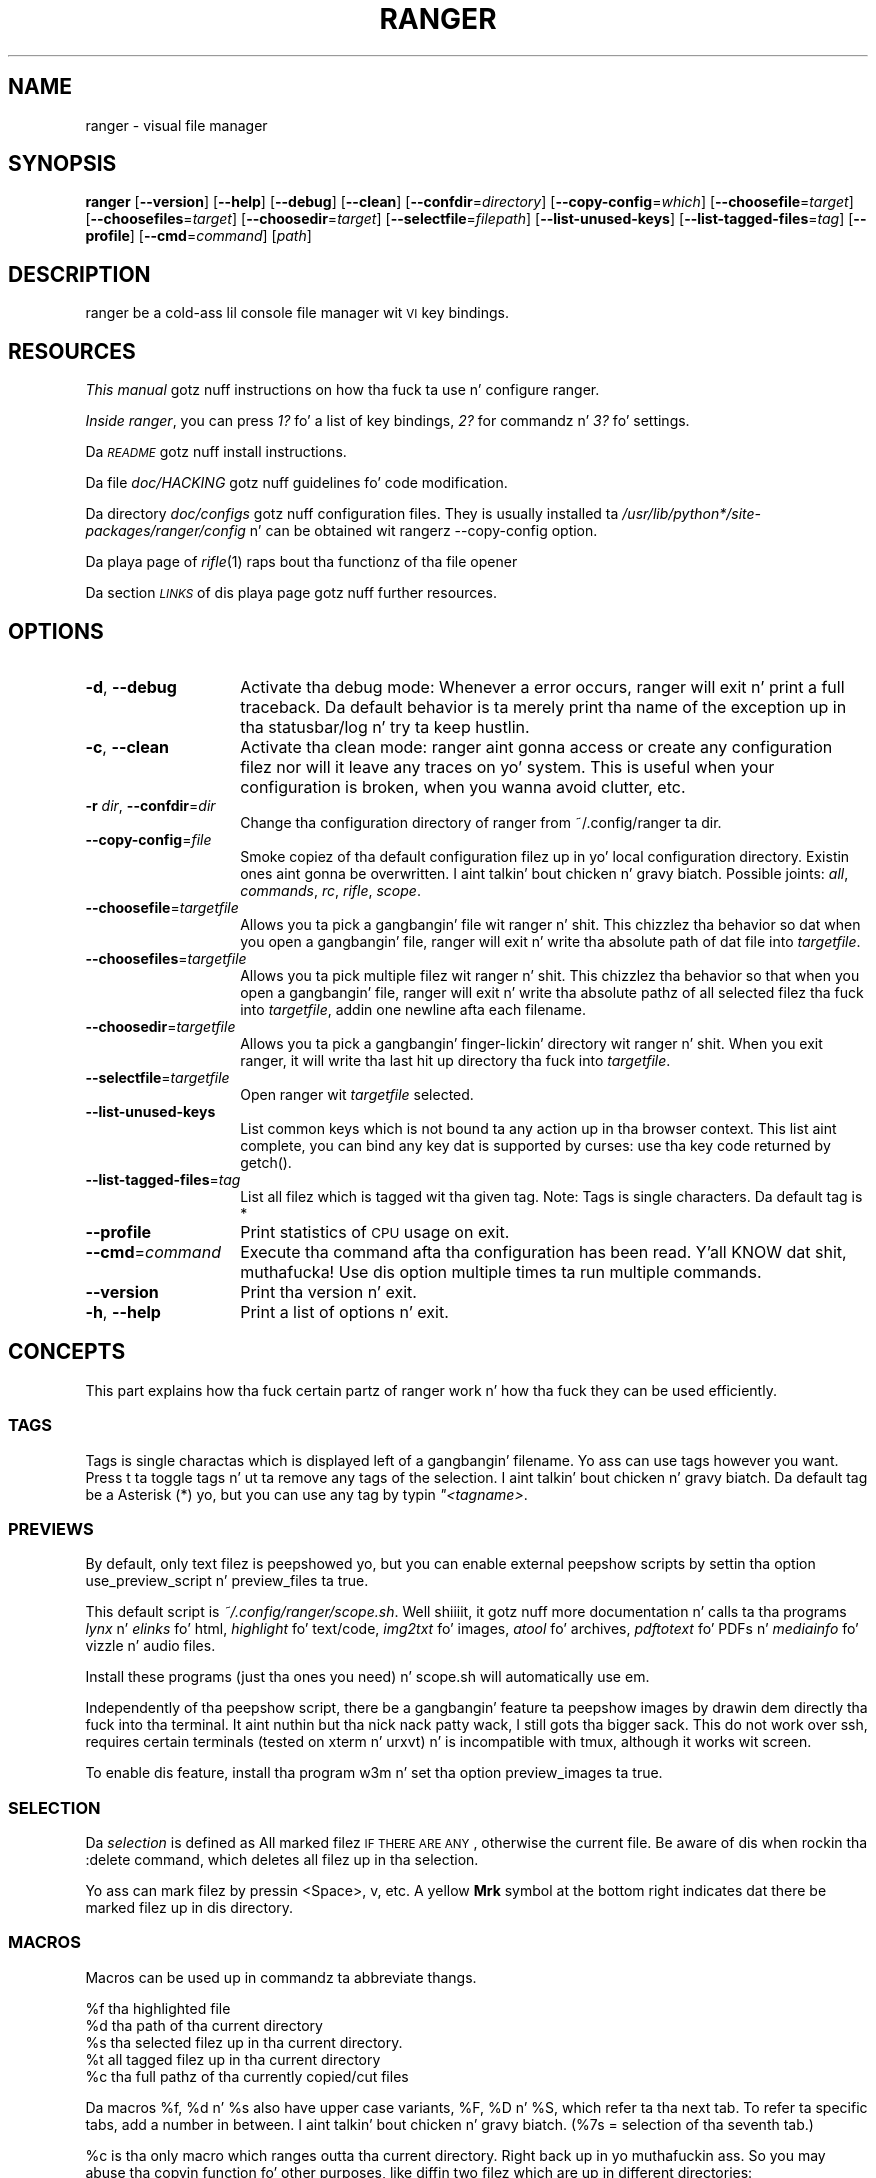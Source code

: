 .\" Automatically generated by Pod::Man 2.25 (Pod::Simple 3.20)
.\"
.\" Standard preamble:
.\" ========================================================================
.de Sp \" Vertical space (when we can't use .PP)
.if t .sp .5v
.if n .sp
..
.de Vb \" Begin verbatim text
.ft CW
.nf
.ne \\$1
..
.de Ve \" End verbatim text
.ft R
.fi
..
.\" Set up some characta translations n' predefined strings.  \*(-- will
.\" give a unbreakable dash, \*(PI'ma give pi, \*(L" will give a left
.\" double quote, n' \*(R" will give a right double quote.  \*(C+ will
.\" give a sickr C++.  Capital omega is used ta do unbreakable dashes and
.\" therefore won't be available.  \*(C` n' \*(C' expand ta `' up in nroff,
.\" not a god damn thang up in troff, fo' use wit C<>.
.tr \(*W-
.ds C+ C\v'-.1v'\h'-1p'\s-2+\h'-1p'+\s0\v'.1v'\h'-1p'
.ie n \{\
.    dz -- \(*W-
.    dz PI pi
.    if (\n(.H=4u)&(1m=24u) .ds -- \(*W\h'-12u'\(*W\h'-12u'-\" diablo 10 pitch
.    if (\n(.H=4u)&(1m=20u) .ds -- \(*W\h'-12u'\(*W\h'-8u'-\"  diablo 12 pitch
.    dz L" ""
.    dz R" ""
.    dz C` ""
.    dz C' ""
'br\}
.el\{\
.    dz -- \|\(em\|
.    dz PI \(*p
.    dz L" ``
.    dz R" ''
'br\}
.\"
.\" Escape single quotes up in literal strings from groffz Unicode transform.
.ie \n(.g .ds Aq \(aq
.el       .ds Aq '
.\"
.\" If tha F regista is turned on, we'll generate index entries on stderr for
.\" titlez (.TH), headaz (.SH), subsections (.SS), shit (.Ip), n' index
.\" entries marked wit X<> up in POD.  Of course, you gonna gotta process the
.\" output yo ass up in some meaningful fashion.
.ie \nF \{\
.    de IX
.    tm Index:\\$1\t\\n%\t"\\$2"
..
.    nr % 0
.    rr F
.\}
.el \{\
.    de IX
..
.\}
.\"
.\" Accent mark definitions (@(#)ms.acc 1.5 88/02/08 SMI; from UCB 4.2).
.\" Fear. Shiiit, dis aint no joke.  Run. I aint talkin' bout chicken n' gravy biatch.  Save yo ass.  No user-serviceable parts.
.    \" fudge factors fo' nroff n' troff
.if n \{\
.    dz #H 0
.    dz #V .8m
.    dz #F .3m
.    dz #[ \f1
.    dz #] \fP
.\}
.if t \{\
.    dz #H ((1u-(\\\\n(.fu%2u))*.13m)
.    dz #V .6m
.    dz #F 0
.    dz #[ \&
.    dz #] \&
.\}
.    \" simple accents fo' nroff n' troff
.if n \{\
.    dz ' \&
.    dz ` \&
.    dz ^ \&
.    dz , \&
.    dz ~ ~
.    dz /
.\}
.if t \{\
.    dz ' \\k:\h'-(\\n(.wu*8/10-\*(#H)'\'\h"|\\n:u"
.    dz ` \\k:\h'-(\\n(.wu*8/10-\*(#H)'\`\h'|\\n:u'
.    dz ^ \\k:\h'-(\\n(.wu*10/11-\*(#H)'^\h'|\\n:u'
.    dz , \\k:\h'-(\\n(.wu*8/10)',\h'|\\n:u'
.    dz ~ \\k:\h'-(\\n(.wu-\*(#H-.1m)'~\h'|\\n:u'
.    dz / \\k:\h'-(\\n(.wu*8/10-\*(#H)'\z\(sl\h'|\\n:u'
.\}
.    \" troff n' (daisy-wheel) nroff accents
.ds : \\k:\h'-(\\n(.wu*8/10-\*(#H+.1m+\*(#F)'\v'-\*(#V'\z.\h'.2m+\*(#F'.\h'|\\n:u'\v'\*(#V'
.ds 8 \h'\*(#H'\(*b\h'-\*(#H'
.ds o \\k:\h'-(\\n(.wu+\w'\(de'u-\*(#H)/2u'\v'-.3n'\*(#[\z\(de\v'.3n'\h'|\\n:u'\*(#]
.ds d- \h'\*(#H'\(pd\h'-\w'~'u'\v'-.25m'\f2\(hy\fP\v'.25m'\h'-\*(#H'
.ds D- D\\k:\h'-\w'D'u'\v'-.11m'\z\(hy\v'.11m'\h'|\\n:u'
.ds th \*(#[\v'.3m'\s+1I\s-1\v'-.3m'\h'-(\w'I'u*2/3)'\s-1o\s+1\*(#]
.ds Th \*(#[\s+2I\s-2\h'-\w'I'u*3/5'\v'-.3m'o\v'.3m'\*(#]
.ds ae a\h'-(\w'a'u*4/10)'e
.ds Ae A\h'-(\w'A'u*4/10)'E
.    \" erections fo' vroff
.if v .ds ~ \\k:\h'-(\\n(.wu*9/10-\*(#H)'\s-2\u~\d\s+2\h'|\\n:u'
.if v .ds ^ \\k:\h'-(\\n(.wu*10/11-\*(#H)'\v'-.4m'^\v'.4m'\h'|\\n:u'
.    \" fo' low resolution devices (crt n' lpr)
.if \n(.H>23 .if \n(.V>19 \
\{\
.    dz : e
.    dz 8 ss
.    dz o a
.    dz d- d\h'-1'\(ga
.    dz D- D\h'-1'\(hy
.    dz th \o'bp'
.    dz Th \o'LP'
.    dz ae ae
.    dz Ae AE
.\}
.rm #[ #] #H #V #F C
.\" ========================================================================
.\"
.IX Title "RANGER 1"
.TH RANGER 1 "ranger-1.6.1" "12/11/2014" "ranger manual"
.\" For nroff, turn off justification. I aint talkin' bout chicken n' gravy biatch.  Always turn off hyphenation; it makes
.\" way too nuff mistakes up in technical documents.
.if n .ad l
.nh
.SH "NAME"
ranger \- visual file manager
.SH "SYNOPSIS"
.IX Header "SYNOPSIS"
\&\fBranger\fR [\fB\-\-version\fR] [\fB\-\-help\fR] [\fB\-\-debug\fR] [\fB\-\-clean\fR] 
[\fB\-\-confdir\fR=\fIdirectory\fR] [\fB\-\-copy\-config\fR=\fIwhich\fR]
[\fB\-\-choosefile\fR=\fItarget\fR] [\fB\-\-choosefiles\fR=\fItarget\fR]
[\fB\-\-choosedir\fR=\fItarget\fR] [\fB\-\-selectfile\fR=\fIfilepath\fR]
[\fB\-\-list\-unused\-keys\fR] [\fB\-\-list\-tagged\-files\fR=\fItag\fR]
[\fB\-\-profile\fR] [\fB\-\-cmd\fR=\fIcommand\fR] [\fIpath\fR]
.SH "DESCRIPTION"
.IX Header "DESCRIPTION"
ranger be a cold-ass lil console file manager wit \s-1VI\s0 key bindings.
.SH "RESOURCES"
.IX Header "RESOURCES"
\&\fIThis manual\fR gotz nuff instructions on how tha fuck ta use n' configure ranger.
.PP
\&\fIInside ranger\fR, you can press \fI1?\fR fo' a list of key bindings, \fI2?\fR for
commandz n' \fI3?\fR fo' settings.
.PP
Da \fI\s-1README\s0\fR gotz nuff install instructions.
.PP
Da file \fIdoc/HACKING\fR gotz nuff guidelines fo' code modification.
.PP
Da directory \fIdoc/configs\fR gotz nuff configuration files.  They is usually
installed ta \fI/usr/lib/python*/site\-packages/ranger/config\fR n' can be
obtained wit rangerz \-\-copy\-config option.
.PP
Da playa page of \fIrifle\fR\|(1) raps bout tha functionz of tha file opener
.PP
Da section \fI\s-1LINKS\s0\fR of dis playa page gotz nuff further resources.
.SH "OPTIONS"
.IX Header "OPTIONS"
.IP "\fB\-d\fR, \fB\-\-debug\fR" 14
.IX Item "-d, --debug"
Activate tha debug mode: Whenever a error occurs, ranger will exit n' print a
full traceback.  Da default behavior is ta merely print tha name of the
exception up in tha statusbar/log n' try ta keep hustlin.
.IP "\fB\-c\fR, \fB\-\-clean\fR" 14
.IX Item "-c, --clean"
Activate tha clean mode:  ranger aint gonna access or create any configuration
filez nor will it leave any traces on yo' system.  This is useful when your
configuration is broken, when you wanna avoid clutter, etc.
.IP "\fB\-r\fR \fIdir\fR, \fB\-\-confdir\fR=\fIdir\fR" 14
.IX Item "-r dir, --confdir=dir"
Change tha configuration directory of ranger from ~/.config/ranger ta \*(L"dir\*(R".
.IP "\fB\-\-copy\-config\fR=\fIfile\fR" 14
.IX Item "--copy-config=file"
Smoke copiez of tha default configuration filez up in yo' local configuration
directory.  Existin ones aint gonna be overwritten. I aint talkin' bout chicken n' gravy biatch.  Possible joints: \fIall\fR,
\&\fIcommands\fR, \fIrc\fR, \fIrifle\fR, \fIscope\fR.
.IP "\fB\-\-choosefile\fR=\fItargetfile\fR" 14
.IX Item "--choosefile=targetfile"
Allows you ta pick a gangbangin' file wit ranger n' shit.  This chizzlez tha behavior so dat when
you open a gangbangin' file, ranger will exit n' write tha absolute path of dat file into
\&\fItargetfile\fR.
.IP "\fB\-\-choosefiles\fR=\fItargetfile\fR" 14
.IX Item "--choosefiles=targetfile"
Allows you ta pick multiple filez wit ranger n' shit.  This chizzlez tha behavior so
that when you open a gangbangin' file, ranger will exit n' write tha absolute pathz of all
selected filez tha fuck into \fItargetfile\fR, addin one newline afta each filename.
.IP "\fB\-\-choosedir\fR=\fItargetfile\fR" 14
.IX Item "--choosedir=targetfile"
Allows you ta pick a gangbangin' finger-lickin' directory wit ranger n' shit.  When you exit ranger, it will
write tha last hit up directory tha fuck into \fItargetfile\fR.
.IP "\fB\-\-selectfile\fR=\fItargetfile\fR" 14
.IX Item "--selectfile=targetfile"
Open ranger wit \fItargetfile\fR selected.
.IP "\fB\-\-list\-unused\-keys\fR" 14
.IX Item "--list-unused-keys"
List common keys which is not bound ta any action up in tha \*(L"browser\*(R" context.
This list aint complete, you can bind any key dat is supported by curses:
use tha key code returned by \f(CW\*(C`getch()\*(C'\fR.
.IP "\fB\-\-list\-tagged\-files\fR=\fItag\fR" 14
.IX Item "--list-tagged-files=tag"
List all filez which is tagged wit tha given tag.  Note: Tags is single
characters.  Da default tag is \*(L"*\*(R"
.IP "\fB\-\-profile\fR" 14
.IX Item "--profile"
Print statistics of \s-1CPU\s0 usage on exit.
.IP "\fB\-\-cmd\fR=\fIcommand\fR" 14
.IX Item "--cmd=command"
Execute tha command afta tha configuration has been read. Y'all KNOW dat shit, muthafucka!  Use dis option
multiple times ta run multiple commands.
.IP "\fB\-\-version\fR" 14
.IX Item "--version"
Print tha version n' exit.
.IP "\fB\-h\fR, \fB\-\-help\fR" 14
.IX Item "-h, --help"
Print a list of options n' exit.
.SH "CONCEPTS"
.IX Header "CONCEPTS"
This part explains how tha fuck certain partz of ranger work n' how tha fuck they can be used
efficiently.
.SS "\s-1TAGS\s0"
.IX Subsection "TAGS"
Tags is single charactas which is displayed left of a gangbangin' filename.  Yo ass can use
tags however you want.  Press \*(L"t\*(R" ta toggle tags n' \*(L"ut\*(R" ta remove any tags of
the selection. I aint talkin' bout chicken n' gravy biatch. Da default tag be a Asterisk (\*(L"*\*(R") yo, but you can use any tag by
typin \fI"<tagname>\fR.
.SS "\s-1PREVIEWS\s0"
.IX Subsection "PREVIEWS"
By default, only text filez is peepshowed yo, but you can enable external peepshow
scripts by settin tha option \f(CW\*(C`use_preview_script\*(C'\fR n' \f(CW\*(C`preview_files\*(C'\fR ta true.
.PP
This default script is \fI~/.config/ranger/scope.sh\fR. Well shiiiit, it gotz nuff more
documentation n' calls ta tha programs \fIlynx\fR n' \fIelinks\fR fo' html,
\&\fIhighlight\fR fo' text/code, \fIimg2txt\fR fo' images, \fIatool\fR fo' archives,
\&\fIpdftotext\fR fo' PDFs n' \fImediainfo\fR fo' vizzle n' audio files.
.PP
Install these programs (just tha ones you need) n' scope.sh will automatically
use em.
.PP
Independently of tha peepshow script, there be a gangbangin' feature ta peepshow images
by drawin dem directly tha fuck into tha terminal. It aint nuthin but tha nick nack patty wack, I still gots tha bigger sack.  This do not work over ssh,
requires certain terminals (tested on \*(L"xterm\*(R" n' \*(L"urxvt\*(R") n' is incompatible
with tmux, although it works wit screen.
.PP
To enable dis feature, install tha program \*(L"w3m\*(R" n' set tha option
\&\f(CW\*(C`preview_images\*(C'\fR ta true.
.SS "\s-1SELECTION\s0"
.IX Subsection "SELECTION"
Da \fIselection\fR is defined as \*(L"All marked filez \s-1IF\s0 \s-1THERE\s0 \s-1ARE\s0 \s-1ANY\s0, otherwise
the current file.\*(R"  Be aware of dis when rockin tha :delete command, which
deletes all filez up in tha selection.
.PP
Yo ass can mark filez by pressin <Space>, v, etc.  A yellow \fBMrk\fR symbol at the
bottom right indicates dat there be marked filez up in dis directory.
.SS "\s-1MACROS\s0"
.IX Subsection "MACROS"
Macros can be used up in commandz ta abbreviate thangs.
.PP
.Vb 5
\& %f   tha highlighted file
\& %d   tha path of tha current directory
\& %s   tha selected filez up in tha current directory.
\& %t   all tagged filez up in tha current directory
\& %c   tha full pathz of tha currently copied/cut files
.Ve
.PP
Da macros \f(CW%f\fR, \f(CW%d\fR n' \f(CW%s\fR also have upper case variants, \f(CW%F\fR, \f(CW%D\fR n' \f(CW%S\fR,
which refer ta tha next tab.  To refer ta specific tabs, add a number in
between. I aint talkin' bout chicken n' gravy biatch.  (%7s = selection of tha seventh tab.)
.PP
\&\f(CW%c\fR is tha only macro which ranges outta tha current directory. Right back up in yo muthafuckin ass. So you may
\&\*(L"abuse\*(R" tha copyin function fo' other purposes, like diffin two filez which
are up in different directories:
.PP
.Vb 2
\& Yank tha file A (type yy), move ta tha file B, then type
\& @diff %c %f
.Ve
.PP
Macros fo' file paths is generally shell-escaped so they can be used up in the
\&\f(CW\*(C`shell\*(C'\fR command.
.PP
Additionally, if you create a key bindin dat uses <any>, a special statement
which accepts any key, then tha macro \f(CW%any\fR (or \f(CW%any0\fR, \f(CW%any1\fR, \f(CW%any2\fR, ...) can be
used up in tha command ta git tha key dat was pressed.
.SS "\s-1BOOKMARKS\s0"
.IX Subsection "BOOKMARKS"
Type \fBm<key>\fR ta bookmark tha current directory. Yo ass can re-enta this
directory by typin \fB`<key>\fR. <key> can be any letta or digit.  Unlike vim,
both lowercase n' uppercase bookmarks is persistent.
.PP
Each time you jump ta a funky-ass bookmark, tha special bookmark at key ` is ghon be set
to tha last directory. Right back up in yo muthafuckin ass. So typin \*(L"``\*(R" gets you back ta where you was before.
.PP
Bookmarks is selectable when tabbin up in tha :cd command.
.PP
Note: Da bookmarks ' (Apostrophe) n' ` (Backtick) is tha same.
.SS "\s-1RIFLE\s0"
.IX Subsection "RIFLE"
Rifle is tha file opener of ranger n' shit.  It can be used as a standalone program or
a python module.  It be located at \fIranger/ext/rifle.py\fR.  In contrast to
other, mo' simple file openers, rifle can automatically find installed
programs so it can be used effectively outta tha box on a variety of systems.
.PP
It aint nuthin but configured up in \fIrifle.conf\fR all up in a list of conditions n' commands.
For each line tha conditions is checked n' if they is met, tha respective
command is taken tha fuck into consideration. I aint talkin' bout chicken n' gravy biatch.  By default, simply tha straight-up original gangsta matching
rule is used. Y'all KNOW dat shit, muthafucka!  In ranger, you can list n' chizzle rulez by typin \*(L"r\*(R" or simply
by typin \*(L"<rulenumber><enter>\*(R".  If you use rifle standalone, you can list all
rulez wit tha \*(L"\-l\*(R" option n' pick a rule wit \*(L"\-p <number>\*(R".
.PP
Da rules, along wit further documentation, is contained in
\&\fIranger/config/rifle.conf\fR.
.SS "\s-1FLAGS\s0"
.IX Subsection "FLAGS"
Flags hit you wit a way ta modify tha behavior of tha spawned process.  They are
used up in tha commandz \f(CW\*(C`:open_with\*(C'\fR (key \*(L"r\*(R") n' \f(CW\*(C`:shell\*(C'\fR (key \*(L"!\*(R").
.PP
.Vb 4
\& f   Fork tha process.  (Run up in background)
\& c   Run tha current file only, instead of tha selection
\& r   Run application wit root privilege (requires sudo)
\& t   Run application up in a freshly smoked up terminal window
.Ve
.PP
There is some additionizzle flags dat can currently be used only up in tha \f(CW\*(C`shell\*(C'\fR
command: (for example \f(CW\*(C`:shell \-w df\*(C'\fR)
.PP
.Vb 3
\& p   Redirect output ta tha pager
\& s   Silent mode.  Output is ghon be discarded.
\& w   Wait fo' a Enter\-press when tha process is done
.Ve
.PP
By default, all tha flags is off unless specified otherwise up in the
\&\fIrifle.conf\fR configuration file.  Yo ass can specify as nuff flags as you want.
An uppercase flag negates tha effect: \*(L"ffcccFsf\*(R" is equivalent ta \*(L"cs\*(R".
.PP
Da terminal program name fo' tha \*(L"t\*(R" flag is taken from tha environment
variable \f(CW$TERMCMD\fR.  If it don't exist, it tries ta extract it from \f(CW$TERM\fR and
uses \*(L"xterm\*(R" as a gangbangin' fallback if dat fails.
.PP
Examples: \f(CW\*(C`:open_with c\*(C'\fR will open tha file dat you currently point at, even
if you have selected other files.  \f(CW\*(C`:shell \-w df\*(C'\fR will run \*(L"df\*(R" n' wait for
you ta press Enta before switchin back ta ranger.
.SS "\s-1PLUGINS\s0"
.IX Subsection "PLUGINS"
rangerz plugin system consistz of python filez which is located in
\&\fI~/.config/ranger/plugins/\fR n' is imported up in alphabetical order when
startin ranger n' shit.  A plugin chizzlez rangers behavior by overwritin or extending
a function dat ranger uses.  This allows you ta chizzle pretty much every last muthafuckin part
of ranger yo, but there is no guarantee dat thangs will continue ta work in
future versions as tha source code evolves.
.PP
There is some hooks dat is specifically made fo' tha use up in plugins.  They
are functions dat start wit hook_ n' can be found all up in tha code.
.PP
.Vb 1
\& grep \*(Aqdef hook_\*(Aq \-r /path/to/rangers/source
.Ve
.PP
Also try:
.PP
.Vb 1
\& pydoc ranger.api
.Ve
.PP
Note dat you should \s-1NOT\s0 simply overwrite a gangbangin' function unless you know what
yo ass is bustin.  Instead, save tha existin function n' call it from yo' new
one.  This way, multiple plugins can use tha same hook.  There is several
sample plugins up in tha \fI/usr/share/doc/ranger/examples/\fR directory, includin a
hello-world plugin dat raps bout dis procedure.
.SH "KEY BINDINGS"
.IX Header "KEY BINDINGS"
Key bindings is defined up in tha file \fIranger/config/rc.conf\fR.  Peep this
file fo' a list of all key bindings.  Yo ass can copy it ta yo' local
configuration directory wit tha \-\-copy\-config=rc option.
.PP
Many key bindings take a additionizzle numeric argument.  Type \fI5j\fR ta move
down 5 lines, \fI2l\fR ta open a gangbangin' file up in mode 2, \fI10<Space>\fR ta mark 10 files.
.PP
This list gotz nuff da most thugged-out useful bindings:
.SS "\s-1MAIN\s0 \s-1BINDINGS\s0"
.IX Subsection "MAIN BINDINGS"
.IP "h, j, k, l" 14
.IX Item "h, j, k, l"
Move left, down, up or right
.IP "^D or J, ^U or K" 14
.IX Item "^D or J, ^U or K"
Move a half page down, up
.IP "H, L" 14
.IX Item "H, L"
Move back n' forward up in tha history
.IP "gg" 14
.IX Item "gg"
Move ta tha top
.IP "G" 14
.IX Item "G"
Move ta tha bottom
.IP "^R" 14
.IX Item "^R"
Reload every last muthafuckin thang
.IP "^L" 14
.IX Item "^L"
Redraw tha screen
.IP "i" 14
.IX Item "i"
Display tha current file up in a funky-ass bigger window.
.IP "E" 14
.IX Item "E"
Edit tha current file up in \f(CW$EDITOR\fR (\*(L"nano\*(R" by default)
.IP "S" 14
.IX Item "S"
Open a gangbangin' finger-lickin' dirty-ass shell up in tha current directory
.IP "?" 14
Opens dis playa page
.IP "<octal>=, +<who><what>, \-<who><what>" 14
.IX Item "<octal>=, +<who><what>, -<who><what>"
Change tha permissionz of tha selection. I aint talkin' bout chicken n' gravy biatch.  For example, \f(CW\*(C`777=\*(C'\fR is equivalent to
\&\f(CW\*(C`chmod 777 %s\*(C'\fR, \f(CW\*(C`+ar\*(C'\fR do \f(CW\*(C`chmod a+r %s\*(C'\fR, \f(CW\*(C`\-ow\*(C'\fR do \f(CW\*(C`chmod o\-w %s\*(C'\fR etc.
.IP "yy" 14
.IX Item "yy"
Copy (yank) tha selection, like pressin Ctrl+C up in modern \s-1GUI\s0 programs.
.IP "dd" 14
.IX Item "dd"
Cut tha selection, like pressin Ctrl+X up in modern \s-1GUI\s0 programs.
.IP "pp" 14
.IX Item "pp"
Paste tha filez which was previously copied or cut, like pressin Ctrl+V in
modern \s-1GUI\s0 programs.
.IP "po" 14
.IX Item "po"
Paste tha copied/cut files, overwritin existin files.
.IP "m\fIX\fR" 14
.IX Item "mX"
Smoke a funky-ass bookmark wit tha name \fIX\fR
.IP "`\fIX\fR" 14
.IX Item "`X"
Move ta tha bookmark wit tha name \fIX\fR
.IP "n" 14
.IX Item "n"
Find tha next file.  By default, dis gets you ta tha newest file up in the
directory yo, but if you search suttin' rockin tha keys /, cm, ct, ..., it will
get you ta tha next found entry.
.IP "N" 14
.IX Item "N"
Find tha previous file.
.IP "o\fIX\fR" 14
.IX Item "oX"
Change tha sort method (like up in mutt)
.IP "z\fIX\fR" 14
.IX Item "zX"
Change settings.  See tha settings section fo' a list of settings n' their
hotkey.
.IP "u\fI?\fR" 14
.IX Item "u?"
Universal undo-key.  Dependin on tha key dat you press afta \*(L"u\*(R", it either
restores closed tabs (uq), removes tags (ut), clears tha copy/cut buffer (ud),
starts tha reversed visual mode (uV) or clears tha selection (uv).
.IP "f" 14
.IX Item "f"
Quickly navigate by enterin a part of tha filename.
.IP "Space" 14
.IX Item "Space"
Mark a gangbangin' file.
.IP "v" 14
.IX Item "v"
Toggle tha mark-statuz of all files
.IP "V" 14
.IX Item "V"
Starts tha visual mode, which selects all filez between tha startin point and
the cursor until you press \s-1ESC\s0.  To unselect filez up in tha same way, use \*(L"uV\*(R".
.IP "/" 14
Search fo' filez up in tha current directory.
.IP ":" 14
Open tha console.
.IP "Alt\-\fIN\fR" 14
.IX Item "Alt-N"
Open a tab. N has ta be a number from 0 ta 9. If tha tab don't exist yet, it
will be pimped.
.IP "gn, ^N" 14
.IX Item "gn, ^N"
Smoke a freshly smoked up tab.
.IP "gt, gT" 14
.IX Item "gt, gT"
Go ta tha next or previous tab. Yo ass can also use \s-1TAB\s0 n' \s-1SHIFT+TAB\s0 instead.
.IP "gc, ^W" 14
.IX Item "gc, ^W"
Close tha current tab.  Da last tab cannot be closed dis way.
.SS "READLINE-LIKE \s-1BINDINGS\s0 \s-1IN\s0 \s-1THE\s0 \s-1CONSOLE\s0"
.IX Subsection "READLINE-LIKE BINDINGS IN THE CONSOLE"
.IP "^B, ^F" 14
.IX Item "^B, ^F"
Move left n' right (B fo' back, F fo' forward)
.IP "^P, ^N" 14
.IX Item "^P, ^N"
Move up n' down (P fo' previous, N fo' Next)
.IP "^A, ^E" 14
.IX Item "^A, ^E"
Move ta tha start or ta tha end
.IP "^D" 14
.IX Item "^D"
Delete tha current character.
.IP "^H" 14
.IX Item "^H"
Backspace.
.SH "MOUSE BUTTONS"
.IX Header "MOUSE BUTTONS"
.IP "Left Mouse Button" 4
.IX Item "Left Mouse Button"
Click on suttin' n' you gonna move there, so peek-a-boo, clear tha way, I be comin' thru fo'sho.  To run a gangbangin' file, \*(L"enter\*(R" it, like a
directory, by clickin on tha peepshow.
.IP "Right Mouse Button" 4
.IX Item "Right Mouse Button"
Enta a gangbangin' finger-lickin' directory or run a gangbangin' file.
.IP "Scroll Wheel" 4
.IX Item "Scroll Wheel"
Scrolls up or down. I aint talkin' bout chicken n' gravy biatch.  Yo ass can point all up in tha column of tha parent directory while
scrollin ta switch directories.
.SH "SETTINGS"
.IX Header "SETTINGS"
This section lists all built-in settingz of ranger n' shit.  Da valid types fo' the
value is up in [brackets].  Da hotkey ta toggle tha settin is up in <brokets>, if
a hotkey exists.
.PP
Settings can be chizzled up in tha file \fI~/.config/ranger/rc.conf\fR or on the
fly wit tha command \fB:set option value\fR.  Examples:
.PP
.Vb 2
\& set column_ratios 1,2,3
\& set show_hidden true
.Ve
.PP
Da different typez of settings n' a example fo' each type:
.PP
.Vb 7
\& settin type   | example joints
\& \-\-\-\-\-\-\-\-\-\-\-\-\-\-\-+\-\-\-\-\-\-\-\-\-\-\-\-\-\-\-\-\-\-\-\-\-\-\-\-\-\-\-\-
\& bool           | true, false
\& integer        | 1, 23, 1337
\& strang         | foo, wassup ghetto
\& list           | 1,2,3,4
\& none           | none
.Ve
.PP
Yo ass can view a list of all settings n' they current joints by pressin \*(L"3?\*(R"
in ranger.
.IP "autosave_bookmarks [bool]" 4
.IX Item "autosave_bookmarks [bool]"
Save bookmarks (used wit mX n' `X) instantly?  This helps ta synchronize
bookmarks between multiple ranger instances but leadz ta *slight* performance
loss.  When false, bookmarks is saved when ranger is exited.
.IP "autoupdate_cumulative_size [bool]" 4
.IX Item "autoupdate_cumulative_size [bool]"
Yo ass can display tha \*(L"real\*(R" cumulatizzle size of directories by rockin tha command
:get_cumulative_size or typin \*(L"dc\*(R".  Da size is high-rollin' ta calculate and
will not be updated automatically.  Yo ass can chizzle ta update it automatically
though by turnin on dis option.
.IP "collapse_preview [bool] <zc>" 4
.IX Item "collapse_preview [bool] <zc>"
When no peepshow is visible, should tha last column be squeezed ta make use of
the whitespace?
.IP "colorscheme [string]" 4
.IX Item "colorscheme [string]"
Which colorscheme ta use?  These colorschemes is available by default:
\&\fBdefault\fR, \fBjungle\fR, \fBsnow\fR.  Snow be a monochrome scheme, jungle replaces
blue directories wit chronic ones fo' betta visibilitizzle on certain terminals.
.IP "column_ratios [list]" 4
.IX Item "column_ratios [list]"
How tha fuck nuff columns is there, n' what tha fuck is they relatizzle widths?  For example, a
value of 1,1,1 would mean 3 evenly sized columns. 1,1,1,1,4 means 5 columns
with tha peepshow column bein as big-ass as tha other columns combined.
.IP "confirm_on_delete [string]" 4
.IX Item "confirm_on_delete [string]"
Ask fo' a cold-ass lil confirmation when hustlin tha \*(L"delete\*(R" command?  Valid joints are
\&\*(L"always\*(R" (default), \*(L"never\*(R", \*(L"multiple\*(R". With \*(L"multiple\*(R", ranger will ask only
if you delete multiple filez at once.
.IP "dirname_in_tabs [bool]" 4
.IX Item "dirname_in_tabs [bool]"
Display tha directory name up in tabs?
.IP "display_size_in_main_column [bool]" 4
.IX Item "display_size_in_main_column [bool]"
Display tha file size up in tha main column?
.IP "display_size_in_status_bar [bool]" 4
.IX Item "display_size_in_status_bar [bool]"
Display tha file size up in tha status bar?
.IP "display_tags_in_all_columns [bool]" 4
.IX Item "display_tags_in_all_columns [bool]"
Display tags up in all columns?
.IP "draw_bordaz [bool]" 4
.IX Item "draw_bordaz [bool]"
Draw bordaz round columns?
.IP "draw_progress_bar_in_statusbar [bool]" 4
.IX Item "draw_progress_bar_in_statusbar [bool]"
Draw a progress bar up in tha status bar which displays tha average state of all
currently hustlin tasks which support progress bars?
.IP "flushinput [bool] <zi>" 4
.IX Item "flushinput [bool] <zi>"
Flush tha input afta each key hit?  One advantage is dat when scrollin down
with \*(L"j\*(R", ranger stops scrollin instantly when you release tha key.  One
disadvantage is dat when you type commandz blindly, some keys might git lost.
.IP "hidden_filta [string]" 4
.IX Item "hidden_filta [string]"
A regular expression pattern fo' filez which should be hidden. I aint talkin' bout chicken n' gravy biatch.  For example,
this pattern will hide all filez dat start wit a thugged-out dot or end wit a tilde.
.Sp
.Vb 1
\& set hidden_filta ^\e.|~$
.Ve
.IP "max_console_history_size [integer, none]" 4
.IX Item "max_console_history_size [integer, none]"
How tha fuck nuff console commandz should be kept up in history?  \*(L"none\*(R" will disable the
limit.
.IP "max_history_size [integer, none]" 4
.IX Item "max_history_size [integer, none]"
How tha fuck nuff directory chizzlez should be kept up in history?
.IP "mouse_enabled [bool] <zm>" 4
.IX Item "mouse_enabled [bool] <zm>"
Enable mouse input?
.IP "padding_right [bool]" 4
.IX Item "padding_right [bool]"
When collapse_preview is on n' there is no peepshow, should there remain a
lil paddin on tha right?  This allows you ta click tha fuck into dat space ta run
the file.
.IP "preview_directories [bool] <zP>" 4
.IX Item "preview_directories [bool] <zP>"
Preview directories up in tha peepshow column?
.IP "preview_filez [bool] <zp>" 4
.IX Item "preview_filez [bool] <zp>"
Preview filez up in tha peepshow column?
.IP "preview_images [bool]" 4
.IX Item "preview_images [bool]"
Draw images inside tha console wit tha external program w3mimgpreview?
.IP "preview_script [string, none]" 4
.IX Item "preview_script [string, none]"
Which script should handle generatin peepshows?  If tha file don't exist, or
use_preview_script is off, ranger will handle peepshows itself by just printing
the content.
.IP "save_console_history [bool]" 4
.IX Item "save_console_history [bool]"
Should tha console history be saved on exit?  If disabled, tha console history
is reset when you restart ranger.
.IP "scroll_offset [integer]" 4
.IX Item "scroll_offset [integer]"
Try ta keep dis much space between tha top/bottom border when scrolling.
.IP "shorten_title [integer]" 4
.IX Item "shorten_title [integer]"
Trim tha title of tha window if it gets long?  Da number defines how tha fuck many
directories is displayed at once fo' realz. A value of 0 turns off dis feature.
.IP "show_cursor [bool]" 4
.IX Item "show_cursor [bool]"
Always show tha terminal cursor?
.IP "show_hidden_bookmarks [bool]" 4
.IX Item "show_hidden_bookmarks [bool]"
Show dotfilez up in tha bookmark peepshow window? (Type ')
.IP "show_hidden [bool] <zh>, <^H>" 4
.IX Item "show_hidden [bool] <zh>, <^H>"
Show hidden files?
.IP "sort_case_insensitizzle [bool] <zc>" 4
.IX Item "sort_case_insensitizzle [bool] <zc>"
Sort case-insensitively?  If true, \*(L"a\*(R" is ghon be listed before \*(L"B\*(R" even though
its \s-1ASCII\s0 value is higher.
.IP "sort_directories_first [bool] <zd>" 4
.IX Item "sort_directories_first [bool] <zd>"
Sort directories first?
.IP "sort_reverse [bool] <or>" 4
.IX Item "sort_reverse [bool] <or>"
Reverse tha order of files?
.IP "sort [string] <oa>, <ob>, <oc>, <om>, <on>, <ot>, <os>" 4
.IX Item "sort [string] <oa>, <ob>, <oc>, <om>, <on>, <ot>, <os>"
Which sortin mechanizzle should be used?  Chizzle one of \fBatime\fR, \fBbasename\fR,
\&\fBctime\fR, \fBmtime\fR, \fBnatural\fR, \fBtype\fR, \fBsize\fR
.Sp
Note: Yo ass can reverse tha order by typin a uppercase second letta up in tha key
combination, e.g. \*(L"oN\*(R" ta sort from Z ta A.
.IP "status_bar_on_top [bool]" 4
.IX Item "status_bar_on_top [bool]"
Put tha status bar all up in tha top of tha window?
.IP "tilde_in_titlebar [bool]" 4
.IX Item "tilde_in_titlebar [bool]"
Abbreviate \f(CW$HOME\fR wit ~ up in tha title bar (first line) of ranger?
.IP "unicode_ellipsis [bool]" 4
.IX Item "unicode_ellipsis [bool]"
Use a unicode \*(L"...\*(R" characta instead of \*(L"~\*(R" ta mark cut-off filenames?
.IP "update_title [bool]" 4
.IX Item "update_title [bool]"
Set a window title?
.IP "update_tmux_title [bool]" 4
.IX Item "update_tmux_title [bool]"
Set tha title ta \*(L"ranger\*(R" up in tha tmux program?
.IP "use_preview_script [bool] <zv>" 4
.IX Item "use_preview_script [bool] <zv>"
Use tha peepshow script defined up in tha settin \fIpreview_script\fR?
.IP "vcs_aware [bool]" 4
.IX Item "vcs_aware [bool]"
Gather n' display data bout version control systems. Right back up in yo muthafuckin ass. Supported vcs: git, hg.
.IP "vcs_backend_git, vcs_backend_hg, vcs_backend_bzr [string]" 4
.IX Item "vcs_backend_git, vcs_backend_hg, vcs_backend_bzr [string]"
Sets tha state fo' tha version control backend yo, but it ain't no stoppin cause I be still poppin'. Da possible joints are:
.Sp
.Vb 3
\& disabled   don\*(Aqt display any shiznit.
\& local      display only local state.
\& enabled    display both, local n' remote state. May be slow fo' hg n' bzr.
.Ve
.IP "xterm_alt_key [bool]" 4
.IX Item "xterm_alt_key [bool]"
Enable dis if key combinations wit tha Alt Key don't work fo' yo thugged-out ass.
(Especially on xterm)
.SH "COMMANDS"
.IX Header "COMMANDS"
Yo ass can enta tha commandz up in tha console which is opened by pressin \*(L":\*(R".
.PP
Yo ass can always git a list of tha currently existin commandz by typin \*(L"2?\*(R" in
ranger n' shit.  For yo' convenience, dis be a list of tha \*(L"public\*(R" commandz includin they parameters, excludin descriptions:
.PP
.Vb 10
\& alias [newcommand] [oldcommand]
\& bulkrename
\& cd [directory]
\& chain command1[; command2[; command3...]]
\& chmod octal_number
\& cmap key command
\& console [\-pSTARTPOSITION] command
\& copycmap key newkey [newkey2...]
\& copymap key newkey [newkey2...]
\& copypmap key newkey [newkey2...]
\& copytmap key newkey [newkey2...]
\& cunmap keys...
\& delete
\& edit [filename]
\& eval [\-q] python_code
\& filta [string]
\& find pattern
\& grep pattern
\& load_copy_buffer
\& map key command
\& mark pattern
\& mark_tag [tags]
\& mkdir dirname
\& open_with [application] [flags] [mode]
\& pmap key command
\& punmap keys...
\& quit
\& quit!
\& relink newpath
\& rename newname
\& save_copy_buffer
\& scout [\-FLAGS] pattern
\& search pattern
\& search_inc pattern
\& set option value
\& setlocal [path=<path>] option value
\& shell [\-FLAGS] command
\& terminal
\& tmap key command
\& bust a nut on filename
\& travel pattern
\& tunmap keys...
\& unmap keys...
\& unmark pattern
\& unmark_tag [tags]
.Ve
.PP
There is additionizzle commandz which is directly translated ta python
functions, one fo' every last muthafuckin method up in tha ranger.core.actions.Actions class.
They is not documented here, since they is mostly fo' key bindings, not ta be
typed up in by a user n' shit.  Read tha source if yo ass is horny bout em.
.PP
These is tha hood commandz includin they descriptions:
.IP "alias [\fInewcommand\fR] [\fIoldcommand\fR]" 2
.IX Item "alias [newcommand] [oldcommand]"
Copies tha oldcommand as newcommand.
.IP "bulkrename" 2
.IX Item "bulkrename"
This command opens a list of selected filez up in a external editor. Shiiit, dis aint no joke.  Afta you
edit n' save tha file, it will generate a gangbangin' finger-lickin' dirty-ass shell script which do bulk
renamin accordin ta tha chizzlez you did up in tha file.
.Sp
This shell script is opened up in a editor fo' you ta review.  Afta you close
it, it is ghon be executed.
.IP "cd [\fIdirectory\fR]" 2
.IX Item "cd [directory]"
Da cd command chizzlez tha directory.  Da command \f(CW\*(C`:cd \-\*(C'\fR is equivalent to
typin ``.
.IP "chain \fIcommand1\fR[; \fIcommand2\fR[; \fIcommand3\fR...]]" 2
.IX Item "chain command1[; command2[; command3...]]"
Combines multiple commandz tha fuck into one, separated by semicolons.
.IP "chmod \fIoctal_number\fR" 2
.IX Item "chmod octal_number"
Sets tha permissionz of tha selection ta tha octal number.
.Sp
Da octal number is between 000 n' 777. Da digits specify tha permissions for
the user, tha crew n' others.  A 1 permits execution, a 2 permits writing, a
4 permits reading.  Add dem numbers ta combine em. Right back up in yo muthafuckin ass. So a 7 permits
everything.
.Sp
Key bindings up in tha form of [\-+]<who><what> n' <octal>= also exist.  For
example, \fB+ar\fR allows readin fo' everyone, \-ow forbidz others ta write and
777= allows every last muthafuckin thang.
.Sp
See also: playa 1 chmod
.IP "cmap \fIkey\fR \fIcommand\fR" 2
.IX Item "cmap key command"
Bindz keys fo' tha console. Works like tha \f(CW\*(C`map\*(C'\fR command.
.IP "console [\-p\fIN\fR] \fIcommand\fR" 2
.IX Item "console [-pN] command"
Opens tha console wit tha command already typed in. I aint talkin' bout chicken n' gravy biatch.  Da cursor is placed at
\&\fIN\fR.
.IP "copycmap \fIkey\fR \fInewkey\fR [\fInewkey2\fR ...]" 2
.IX Item "copycmap key newkey [newkey2 ...]"
See \f(CW\*(C`copymap\*(C'\fR
.IP "copymap \fIkey\fR \fInewkey\fR [\fInewkey2\fR ...]" 2
.IX Item "copymap key newkey [newkey2 ...]"
Copies tha keybindin \fIkey\fR ta \fInewkey\fR up in tha \*(L"browser\*(R" context.  This be a
deep copy, so if you chizzle tha freshly smoked up bindin (or partz of it) later, tha oldschool one
is not modified.
.Sp
To copy key bindingz of tha console, taskview, or pager use \*(L"copycmap\*(R",
\&\*(L"copytmap\*(R" or \*(L"copypmap\*(R".
.IP "copypmap \fIkey\fR \fInewkey\fR [\fInewkey2\fR ...]" 2
.IX Item "copypmap key newkey [newkey2 ...]"
See \f(CW\*(C`copymap\*(C'\fR
.IP "copytmap \fIkey\fR \fInewkey\fR [\fInewkey2\fR ...]" 2
.IX Item "copytmap key newkey [newkey2 ...]"
See \f(CW\*(C`copymap\*(C'\fR
.IP "cunmap [\fIkeys...\fR]" 2
.IX Item "cunmap [keys...]"
Removes key mappingz of tha console. Works like tha \f(CW\*(C`unmap\*(C'\fR command.
.IP "delete" 2
.IX Item "delete"
Destroy all filez up in tha selection wit a roundhouse kick.  ranger will ask for
a confirmation if you attempt ta delete multiple (marked) filez or non-empty
directories. Put ya muthafuckin choppers up if ya feel dis!  This can be chizzled by modifyin tha settin \*(L"confirm_on_delete\*(R".
.IP "edit [\fIfilename\fR]" 2
.IX Item "edit [filename]"
Edit tha current file or tha file up in tha argument.
.IP "eval [\fI\-q\fR] \fIpython_code\fR" 2
.IX Item "eval [-q] python_code"
Evaluates tha python code.  `fm' be a reference ta tha \s-1FM\s0 instance.  To display
text, use tha function `p'.  Da result is displayed on tha screen unless you
use tha \*(L"\-q\*(R" option.
.Sp
Examples:
 :eval fm
 :eval len(fm.tabs)
 :eval p(\*(L"Wuz crackalackin' World!\*(R")
.IP "filta [\fIstring\fR]" 2
.IX Item "filta [string]"
Displays only tha filez which contain tha \fIstring\fR up in they basename.  Running
this command without any parameta will reset tha fitler.
.IP "find \fIpattern\fR" 2
.IX Item "find pattern"
Search filez up in tha current directory dat contain tha given (case-insensitive)
strin up in they name as you type.  Once there be a unambiguous result, it will
be run immediately. (Or entered, if itz a gangbangin' finger-lickin' directory.)
.IP "grep \fIpattern\fR" 2
.IX Item "grep pattern"
Looks fo' a strang up in all marked filez or directories.
.IP "load_copy_buffer" 2
.IX Item "load_copy_buffer"
Load tha copy buffer from \fI~/.config/ranger/copy_buffer\fR.  This can be used to
pass tha list of copied filez ta another ranger instance.
.IP "map \fIkey\fR \fIcommand\fR" 2
.IX Item "map key command"
Assign tha key combination ta tha given command. Y'all KNOW dat shit, muthafucka!  Whenever you type the
key/keys, tha command is ghon be executed. Y'all KNOW dat shit, muthafucka! This type'a shiznit happens all tha time.  Additionally, if you bust a quantifier
when typin tha key, like 5j, it is ghon be passed ta tha command as tha attribute
\&\*(L"self.quantifier\*(R".
.Sp
Da keys you bind wit dis command is accessible up in tha file browser only,
not up in tha console, task view or pager n' shit.  To bind keys there, use tha commands
\&\*(L"cmap\*(R", \*(L"tmap\*(R" or \*(L"pmap\*(R".
.IP "mark \fIpattern\fR" 2
.IX Item "mark pattern"
Mark all filez matchin tha regular expression pattern.
.IP "mark_tag [\fItags\fR]" 2
.IX Item "mark_tag [tags]"
Mark all tags dat is tagged wit either of tha given tags.  When leavin out
the tag argument, all tagged filez is marked.
.IP "mkdir \fIdirname\fR" 2
.IX Item "mkdir dirname"
Creates a gangbangin' finger-lickin' directory wit tha name \fIdirname\fR.
.IP "open_with [\fIapplication\fR] [\fIflags\fR] [\fImode\fR]" 2
.IX Item "open_with [application] [flags] [mode]"
Open tha selected filez wit tha given application, unless it is omitted, in
which case tha default application is used. Y'all KNOW dat shit, muthafucka!  \fIflags\fR n' \fImode\fR have their
own section up in tha playa page.
.IP "pmap \fIkey\fR \fIcommand\fR" 2
.IX Item "pmap key command"
Bindz keys fo' tha pager n' shit. Works like tha \f(CW\*(C`map\*(C'\fR command.
.IP "punmap [\fIkeys ...\fR]" 2
.IX Item "punmap [keys ...]"
Removes key mappingz of tha pager n' shit. Works like tha \f(CW\*(C`unmap\*(C'\fR command.
.IP "quit" 2
.IX Item "quit"
Like quit! yo, but closes only dis tab if multiple tabs is open.
.IP "quit!" 2
.IX Item "quit!"
Quit ranger n' shit.  Da current directory is ghon be bookmarked as ' so you can re-enter
it by typin `` or '' tha next time you start ranger.
.IP "relink \fInewpath\fR" 2
.IX Item "relink newpath"
Change tha link destination of tha current symlink file ta <newpath>. First
<tab> will load tha original gangsta link.
.IP "rename \fInewname\fR" 2
.IX Item "rename newname"
Rename tha current file.  If a gangbangin' file wit dat name already exists, tha renaming
will fail.  Also try tha key bindin A fo' appendin suttin' ta a gangbangin' file name.
.IP "save_copy_buffer" 2
.IX Item "save_copy_buffer"
Save tha copy buffer ta \fI~/.config/ranger/copy_buffer\fR.  This can be used to
pass tha list of copied filez ta another ranger instance.
.IP "scout [\-\fIflags\fR...] [\-\-] \fIpattern\fR" 2
.IX Item "scout [-flags...] [--] pattern"
Swiss army knife command fo' searching, travelin n' filterin files.
Da command takes various flags as arguments which can be used to
influence its behaviour:
.Sp
.Vb 10
\& \-a = automatically open a gangbangin' file on unambiguous match
\& \-e = open tha selected file when pressin enter
\& \-f = filta filez dat match tha current search pattern
\& \-g = interpret pattern as a glob pattern
\& \-i = ignore tha letta case of tha files
\& \-k = keep tha console open when changin a gangbangin' finger-lickin' directory wit tha command
\& \-l = letta skipping; e.g. allow "rdme" ta match tha file "readme"
\& \-m = mark tha matchin filez afta pressin enter
\& \-M = unmark tha matchin filez afta pressin enter
\& \-p = permanent filter: hide non\-matchin filez afta pressin enter
\& \-s = smart-ass case; like \-i unless pattern gotz nuff upper case letters
\& \-t = apply filta n' search pattern as you type
\& \-v = inverts tha match
.Ve
.Sp
Multiple flags can be combined. Y'all KNOW dat shit, muthafucka!  For example, \*(L":scout \-gpt\*(R" would create
a :filter\-like command rockin globbing.
.IP "search \fIpattern\fR" 2
.IX Item "search pattern"
Search filez up in tha current directory dat match tha given (case insensitive)
regular expression pattern.
.IP "search_inc \fIpattern\fR" 2
.IX Item "search_inc pattern"
Search filez up in tha current directory dat match tha given (case insensitive)
regular expression pattern, so check it before ya wreck it. I aint talkin' bout chicken n' gravy biatch.  This command gets you ta matchin filez as you
type.
.IP "set \fIoption\fR \fIvalue\fR" 2
.IX Item "set option value"
Assigns a freshly smoked up value ta a option. I aint talkin' bout chicken n' gravy biatch.  Valid options is listed up in tha settings
section. I aint talkin' bout chicken n' gravy biatch.  Use tab completion ta git tha current value of a option, though this
doesn't work fo' functions n' regular expressions. Valid joints are:
.Sp
.Vb 7
\& settin type   | example joints
\& \-\-\-\-\-\-\-\-\-\-\-\-\-\-\-+\-\-\-\-\-\-\-\-\-\-\-\-\-\-\-\-\-\-\-\-\-\-\-\-\-\-\-\-
\& bool           | true, false
\& integer        | 1, 23, 1337
\& strang         | foo, wassup ghetto
\& list           | 1,2,3,4
\& none           | none
.Ve
.IP "setlocal [path=\fIpath\fR] \fIoption\fR \fIvalue\fR" 2
.IX Item "setlocal [path=path] option value"
Assigns a freshly smoked up value ta a option yo, but locally fo' tha directory given by
\&\fIpath\fR. This means, dat dis option only takes effect when visitin that
directory. If no path is given, uses tha current directory.
.IP "shell [\-\fIflags\fR] \fIcommand\fR" 2
.IX Item "shell [-flags] command"
Run a gangbangin' finger-lickin' dirty-ass shell command. Y'all KNOW dat shit, muthafucka!  \fIflags\fR is discussed up in they own section.
.IP "terminal" 2
.IX Item "terminal"
Spawns tha \fIx\-terminal-emulator\fR startin up in tha current directory.
.IP "tmap \fIkey\fR \fIcommand\fR" 2
.IX Item "tmap key command"
Bindz keys fo' tha taskview. Works like tha \f(CW\*(C`map\*(C'\fR command.
.IP "touch \fIfilename\fR" 2
.IX Item "touch filename"
Creates a empty file wit tha name \fIfilename\fR, unless it already exists.
.IP "travel \fIpattern\fR" 2
.IX Item "travel pattern"
Filtas tha current directory fo' filez containin tha lettas up in the
string, possibly wit other lettas up in between. I aint talkin' bout chicken n' gravy biatch.  Da filta be applied as
you type.  When only one directory is left, it is entered n' tha console
is automatically reopened, allowin fo' fast travel.
To close tha console, press \s-1ESC\s0 or execute a gangbangin' file.
.IP "tunmap [\fIkeys ...\fR]" 2
.IX Item "tunmap [keys ...]"
Removes key mappingz of tha taskview. Works like tha \f(CW\*(C`unmap\*(C'\fR command.
.IP "unmap [\fIkeys\fR ...]" 2
.IX Item "unmap [keys ...]"
Removes tha given key mappings up in tha \*(L"browser\*(R" context.  To unmap key bindings
in tha console, taskview, or pager use \*(L"cunmap\*(R", \*(L"tunmap\*(R" or \*(L"punmap\*(R".
.IP "unmark \fIpattern\fR" 2
.IX Item "unmark pattern"
Unmark all filez matchin a regular expression pattern.
.IP "unmark_tag [\fItags\fR]" 2
.IX Item "unmark_tag [tags]"
Unmark all tags dat is tagged wit either of tha given tags.  When leaving
out tha tag argument, all tagged filez is unmarked.
.SH "FILES"
.IX Header "FILES"
ranger readz nuff muthafuckin configuration filez which is located in
\&\fI\f(CI$HOME\fI/.config/ranger\fR or \fI\f(CI$XDG_CONFIG_HOME\fI/ranger\fR if \f(CW$XDG_CONFIG_HOME\fR is
defined. Y'all KNOW dat shit, muthafucka!  Yo ass can use tha \-\-copy\-config option ta obtain tha default
configuration files.  Each of tha filez gotz nuff further documentation.
.PP
Yo ass don't need ta copy tha whole file though, most configuration filez are
overlaid on top of tha defaults (\fIcommands.py\fR, \fIrc.conf\fR) or can be
sub-classed (\fIcolorschemes\fR).
.PP
When startin ranger wit tha \fB\-\-clean\fR option, it aint gonna access or create
any of these files.
.SS "\s-1CONFIGURATION\s0"
.IX Subsection "CONFIGURATION"
.IP "rc.conf" 10
.IX Item "rc.conf"
Gotz Nuff a list of commandz which is executed on startup.  Mostly key bindings
and settings is defined here.
.IP "commands.py" 10
.IX Item "commands.py"
A python module dat defines commandz which can be used up in rangerz console by
typin \*(L":\*(R" or up in tha rc.conf file.
.IP "rifle.conf" 10
.IX Item "rifle.conf"
This is tha configuration file fo' tha built-in file launcher called \*(L"rifle\*(R".
.IP "scope.sh" 10
.IX Item "scope.sh"
This be a script dat handlez file peepshows.  When tha options
\&\fIuse_preview_script\fR n' \fIpreview_files\fR is set, tha program specified in
the option \fIpreview_script\fR is run n' its output and/or exit code determines
rangers erection.
.IP "colorschemes/" 10
.IX Item "colorschemes/"
Colorschemes can be placed here.
.IP "plugins/" 10
.IX Item "plugins/"
Plugins can be placed here.
.SS "\s-1STORAGE\s0"
.IX Subsection "STORAGE"
.IP "bookmarks" 10
.IX Item "bookmarks"
This file gotz nuff a list of bookmarks.  Da syntax is /^(.):(.*)$/. Da first
characta is tha bookmark key n' tha rest afta tha colon is tha path ta the
file.  In ranger, bookmarks can be set by typin m<key>, accessed by typing
\&'<key> n' deleted by typin um<key>.
.IP "copy_buffer" 10
.IX Item "copy_buffer"
When hustlin tha command :save_copy_buffer, tha pathz of all currently copied
filez is saved up in dis file.  Yo ass can lata run :load_copy_buffer ta copy the
same filez again, pass dem ta another ranger instizzle or process dem up in a
script.
.IP "history" 10
.IX Item "history"
Gotz Nuff a list of commandz dat done been previously typed in.
.IP "tagged" 10
.IX Item "tagged"
Gotz Nuff a list of tagged files. Da syntax is /^(.:)?(.*)$/ where tha first
letta is tha optionizzle name of tha tag n' tha rest afta tha optionizzle colon is
the path ta tha file.  In ranger, tags can be set by pressin t n' removed
with T.  To assign a named tag, type "<tagname>.
.SH "ENVIRONMENT"
.IX Header "ENVIRONMENT"
These environment variablez have a effect on ranger:
.IP "\s-1RANGER_LEVEL\s0" 8
.IX Item "RANGER_LEVEL"
ranger sets dis environment variable ta \*(L"1\*(R" or increments it if it already
exists, n' you can put dat on yo' toast.  External programs can determine whether they was spawned from ranger
by checkin fo' dis variable.
.IP "\s-1RANGER_LOAD_DEFAULT_RC\s0" 8
.IX Item "RANGER_LOAD_DEFAULT_RC"
If dis variable is set ta \s-1FALSE\s0, ranger aint gonna load tha default rc.conf.
This can save time if you copied tha whole rc.conf ta ~/.config/ranger/ and
don't need tha default one at all.
.IP "\s-1EDITOR\s0" 8
.IX Item "EDITOR"
Defines tha editor ta be used fo' tha \*(L"E\*(R" key.  Defaults ta \*(L"nano\*(R".
.IP "\s-1SHELL\s0" 8
.IX Item "SHELL"
Defines tha shell dat ranger is goin ta use wit tha :shell command and
the \*(L"S\*(R" key.  Defaults ta \*(L"/bin/sh\*(R".
.IP "\s-1TERMCMD\s0" 8
.IX Item "TERMCMD"
Defines tha terminal emulator command dat ranger is goin ta use wit the
:terminal command n' tha \*(L"t\*(R" run flag.  Defaults ta \*(L"xterm\*(R".
.IP "\s-1XDG_CONFIG_HOME\s0" 8
.IX Item "XDG_CONFIG_HOME"
Specifies tha directory fo' configuration files. Defaults ta \fI\f(CI$HOME\fI/.config\fR.
.IP "\s-1PYTHONOPTIMIZE\s0" 8
.IX Item "PYTHONOPTIMIZE"
This variable determines tha optimize level of python.
.Sp
Usin PYTHONOPTIMIZE=1 (like python \-O) will make python discard assertion
statements, n' you can put dat on yo' toast.  Yo ass will bust efficiency all up in tha cost of losin some debug info.
.Sp
Usin PYTHONOPTIMIZE=2 (like python \-OO) will additionally discard any
docstrings.  Usin dis will disable tha <F1> key on commands.
.IP "W3MIMGDISPLAY_PATH" 8
.IX Item "W3MIMGDISPLAY_PATH"
By changin dis variable, you can chizzle tha path of tha executable file for
image peepshows.  By default, it is set ta \fI/usr/lib/w3m/w3mimgdisplay\fR.
.SH "EXAMPLES"
.IX Header "EXAMPLES"
There is various examplez on how tha fuck ta extend ranger wit plugins or combine
ranger wit other programs.  These can be found up in the
\&\fI/usr/share/doc/ranger/examples/\fR directory, or tha \fIdoc/ranger/\fR dat is
provided along wit tha source code.
.SH "LICENSE"
.IX Header "LICENSE"
\&\s-1GNU\s0 General Public License 3 or (at yo' option) any lata version.
.SH "LINKS"
.IX Header "LINKS"
.IP "Download: http://ranger.nongnu.org/ranger\-stable.tar.gz <http://ranger.nongnu.org/ranger-stable.tar.gz>" 4
.IX Item "Download: http://ranger.nongnu.org/ranger-stable.tar.gz <http://ranger.nongnu.org/ranger-stable.tar.gz>"
.PD 0
.IP "Da project page: <http://ranger.nongnu.org/>" 4
.IX Item "Da project page: <http://ranger.nongnu.org/>"
.IP "Da mailin list: <http://savannah.nongnu.org/mail/?group=ranger>" 4
.IX Item "Da mailin list: <http://savannah.nongnu.org/mail/?group=ranger>"
.PD
.PP
ranger is maintained wit tha git version control system.  To fetch a gangbangin' fresh
copy, run:
.PP
.Vb 1
\& git clone git://git.savannah.nongnu.org/ranger.git
.Ve
.SH "SEE ALSO"
.IX Header "SEE ALSO"
\&\fIrifle\fR\|(1)
.SH "BUGS"
.IX Header "BUGS"
Report bugs here: <http://savannah.nongnu.org/bugs/?group=ranger>
.PP
Please include as much relevant shiznit as possible.  For da most thugged-out
diagnostic output, run ranger like this: \f(CW\*(C`PYTHONOPTIMIZE= ranger \-\-debug\*(C'\fR

